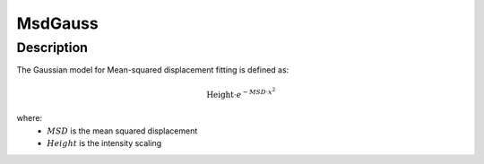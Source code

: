 .. _func-MsdGauss:

========
MsdGauss
========

.. index:: MsdGauss

Description
-----------

The Gaussian model for Mean-squared displacement fitting is defined as:

.. math:: 

    \mbox{Height}\cdot e^{-MSD\cdot x^2}

where:
  - :math:`MSD`  is the mean squared displacement
  - :math:`Height` is the intensity scaling

.. attributes::

.. properties::

.. categories::

.. sourcelink::
